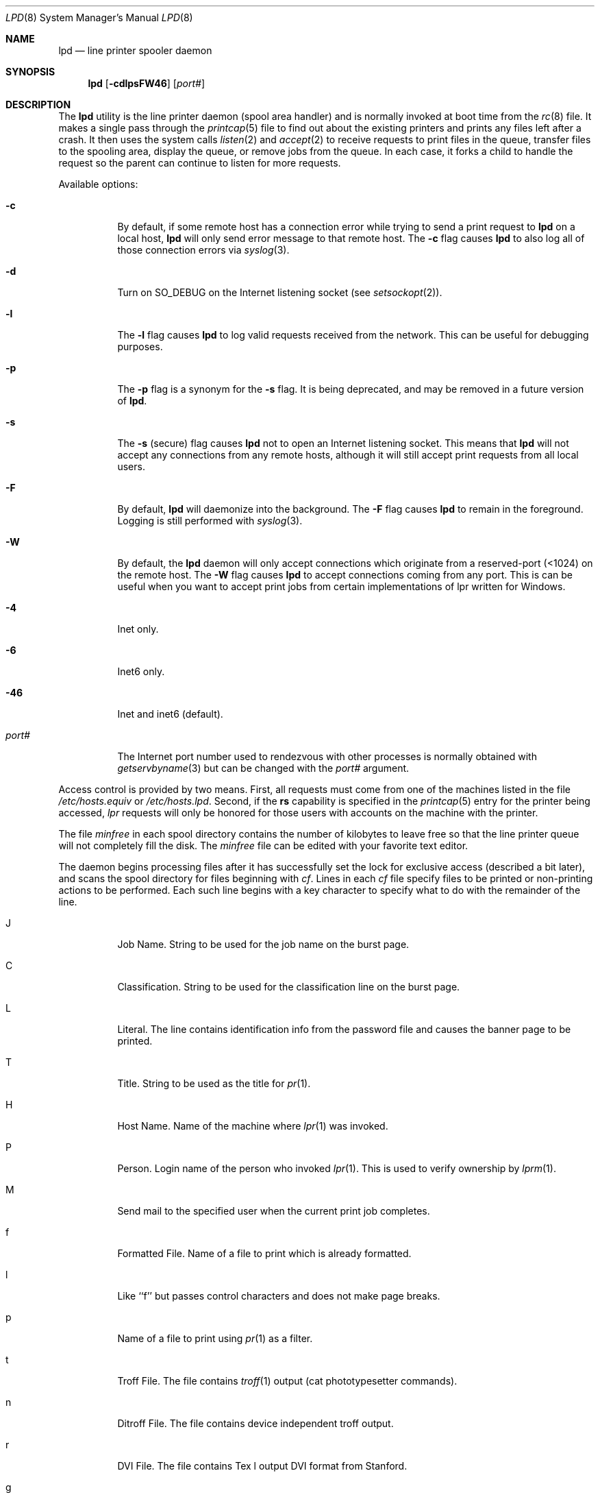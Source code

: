 .\" Copyright (c) 1983, 1991, 1993
.\"	The Regents of the University of California.  All rights reserved.
.\"
.\" Redistribution and use in source and binary forms, with or without
.\" modification, are permitted provided that the following conditions
.\" are met:
.\" 1. Redistributions of source code must retain the above copyright
.\"    notice, this list of conditions and the following disclaimer.
.\" 2. Redistributions in binary form must reproduce the above copyright
.\"    notice, this list of conditions and the following disclaimer in the
.\"    documentation and/or other materials provided with the distribution.
.\" 3. Neither the name of the University nor the names of its contributors
.\"    may be used to endorse or promote products derived from this software
.\"    without specific prior written permission.
.\"
.\" THIS SOFTWARE IS PROVIDED BY THE REGENTS AND CONTRIBUTORS ``AS IS'' AND
.\" ANY EXPRESS OR IMPLIED WARRANTIES, INCLUDING, BUT NOT LIMITED TO, THE
.\" IMPLIED WARRANTIES OF MERCHANTABILITY AND FITNESS FOR A PARTICULAR PURPOSE
.\" ARE DISCLAIMED.  IN NO EVENT SHALL THE REGENTS OR CONTRIBUTORS BE LIABLE
.\" FOR ANY DIRECT, INDIRECT, INCIDENTAL, SPECIAL, EXEMPLARY, OR CONSEQUENTIAL
.\" DAMAGES (INCLUDING, BUT NOT LIMITED TO, PROCUREMENT OF SUBSTITUTE GOODS
.\" OR SERVICES; LOSS OF USE, DATA, OR PROFITS; OR BUSINESS INTERRUPTION)
.\" HOWEVER CAUSED AND ON ANY THEORY OF LIABILITY, WHETHER IN CONTRACT, STRICT
.\" LIABILITY, OR TORT (INCLUDING NEGLIGENCE OR OTHERWISE) ARISING IN ANY WAY
.\" OUT OF THE USE OF THIS SOFTWARE, EVEN IF ADVISED OF THE POSSIBILITY OF
.\" SUCH DAMAGE.
.\"
.\"     @(#)lpd.8	8.3 (Berkeley) 4/19/94
.\" $FreeBSD$
.\"
.Dd April 15, 2021
.Dt LPD 8
.Os
.Sh NAME
.Nm lpd
.Nd line printer spooler daemon
.Sh SYNOPSIS
.Nm
.Op Fl cdlpsFW46
.Op Ar port#
.Sh DESCRIPTION
The
.Nm
utility
is the line printer daemon (spool area handler) and is normally invoked
at boot time from the
.Xr rc 8
file.
It makes a single pass through the
.Xr printcap 5
file to find out about the existing printers and
prints any files left after a crash.
It then uses the system calls
.Xr listen 2
and
.Xr accept 2
to receive requests to print files in the queue,
transfer files to the spooling area, display the queue,
or remove jobs from the queue.
In each case, it forks a child to handle
the request so the parent can continue to listen for more requests.
.Pp
Available options:
.Bl -tag -width Ds
.It Fl c
By default, if some remote host has a connection error while trying to
send a print request to
.Nm
on a local host,
.Nm
will only send error message to that remote host.
The
.Fl c
flag causes
.Nm
to also log all of those connection errors via
.Xr syslog 3 .
.It Fl d
Turn on
.Dv SO_DEBUG
on the Internet listening socket (see
.Xr setsockopt 2 ) .
.It Fl l
The
.Fl l
flag causes
.Nm
to log valid requests received from the network.
This can be useful
for debugging purposes.
.It Fl p
The
.Fl p
flag is a synonym for the
.Fl s
flag.
It is being deprecated, and may be removed in a
future version of
.Nm .
.It Fl s
The
.Fl s
(secure) flag causes
.Nm
not to open an Internet listening socket.
This means that
.Nm
will not accept any connections from any remote
hosts, although it will still accept print requests
from all local users.
.It Fl F
By default,
.Nm
will daemonize into the background.
The
.Fl F
flag causes
.Nm
to remain in the foreground.
Logging is still performed with
.Xr syslog 3 .
.It Fl W
By default, the
.Nm
daemon will only accept connections which originate
from a reserved-port (<1024) on the remote host.
The
.Fl W
flag causes
.Nm
to accept connections coming from any port.
This is can be useful when you want to accept print jobs
from certain implementations of lpr written for Windows.
.It Fl 4
Inet only.
.It Fl 6
Inet6 only.
.It Fl 46
Inet and inet6 (default).
.It Ar "port#"
The Internet port number used to rendezvous
with other processes is normally obtained with
.Xr getservbyname 3
but can be changed with the
.Ar port#
argument.
.El
.Pp
Access control is provided by two means.
First, all requests must come from
one of the machines listed in the file
.Pa /etc/hosts.equiv
or
.Pa /etc/hosts.lpd .
Second, if the
.Li rs
capability is specified in the
.Xr printcap 5
entry for the printer being accessed,
.Em lpr
requests will only be honored for those users with accounts on the
machine with the printer.
.Pp
The file
.Em minfree
in each spool directory contains the number of kilobytes to leave free
so that the line printer queue will not completely fill the disk.
The
.Em minfree
file can be edited with your favorite text editor.
.Pp
The daemon begins processing files
after it has successfully set the lock for exclusive
access (described a bit later),
and scans the spool directory
for files beginning with
.Em cf .
Lines in each
.Em cf
file specify files to be printed or non-printing actions to be
performed.
Each such line begins with a key character
to specify what to do with the remainder of the line.
.Bl -tag -width Ds
.It J
Job Name.
String to be used for the job name on the burst page.
.It C
Classification.
String to be used for the classification line
on the burst page.
.It L
Literal.
The line contains identification info from
the password file and causes the banner page to be printed.
.It T
Title.
String to be used as the title for
.Xr pr 1 .
.It H
Host Name.
Name of the machine where
.Xr lpr 1
was invoked.
.It P
Person.
Login name of the person who invoked
.Xr lpr 1 .
This is used to verify ownership by
.Xr lprm 1 .
.It M
Send mail to the specified user when the current print job completes.
.It f
Formatted File.
Name of a file to print which is already formatted.
.It l
Like ``f'' but passes control characters and does not make page breaks.
.It p
Name of a file to print using
.Xr pr 1
as a filter.
.It t
Troff File.
The file contains
.Xr troff 1
output (cat phototypesetter commands).
.It n
Ditroff File.
The file contains device independent troff
output.
.It r
DVI File.
The file contains
.Tn Tex l
output
DVI format from Stanford.
.It g
Graph File.
The file contains data produced by
.Xr plot 3 .
.It c
Cifplot File.
The file contains data produced by
.Em cifplot .
.It v
The file contains a raster image.
.It r
The file contains text data with
FORTRAN carriage control characters.
.It \&1
Troff Font R.
Name of the font file to use instead of the default.
.It \&2
Troff Font I.
Name of the font file to use instead of the default.
.It \&3
Troff Font B.
Name of the font file to use instead of the default.
.It \&4
Troff Font S.
Name of the font file to use instead of the default.
.It W
Width.
Changes the page width (in characters) used by
.Xr pr 1
and the text filters.
.It I
Indent.
The number of characters to indent the output by (in ASCII).
.It U
Unlink.
Name of file to remove upon completion of printing.
.It N
File name.
The name of the file which is being printed, or a blank
for the standard input (when
.Xr lpr 1
is invoked in a pipeline).
.It Z
Locale.
String to be used as the locale for
.Xr pr 1 .
.El
.Pp
If a file cannot be opened, a message will be logged via
.Xr syslog 3
using the
.Em LOG_LPR
facility.
The
.Nm
utility will try up to 20 times
to reopen a file it expects to be there, after which it will
skip the file to be printed.
.Pp
The
.Nm
utility uses
.Xr flock 2
to provide exclusive access to the lock file and to prevent multiple
daemons from becoming active simultaneously.
If the daemon should be killed
or die unexpectedly, the lock file need not be removed.
The lock file is kept in a readable
.Tn ASCII
form
and contains two lines.
The first is the process id of the daemon and the second is the control
file name of the current job being printed.
The second line is updated to
reflect the current status of
.Nm
for the programs
.Xr lpq 1
and
.Xr lprm 1 .
.Sh FILES
.Bl -tag -width "/var/spool/*/minfree" -compact
.It Pa /etc/printcap
printer description file
.It Pa /var/spool/*
spool directories
.It Pa /var/spool/*/minfree
minimum free space to leave
.It Pa /dev/lp*
line printer devices
.It Pa /var/run/printer
socket for local requests
.It Pa /etc/hosts.equiv
lists machine names allowed printer access
.It Pa /etc/hosts.lpd
lists machine names allowed printer access,
but not under same administrative control.
.El
.Sh SEE ALSO
.Xr lpq 1 ,
.Xr lpr 1 ,
.Xr lprm 1 ,
.Xr setsockopt 2 ,
.Xr syslog 3 ,
.Xr hosts.lpd 5 ,
.Xr printcap 5 ,
.Xr chkprintcap 8 ,
.Xr lpc 8 ,
.Xr pac 8
.Rs
.\" 4.4BSD SMM:7
.%A Ralph Campbell
.%T "4.2 BSD Line Printer Spooler Manual"
.Re
.Sh HISTORY
An
.Nm
daemon appeared in Version 6 AT&T UNIX.
